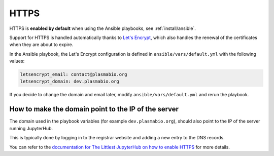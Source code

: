 HTTPS
=====

HTTPS is **enabled by default** when using the Ansible playbooks, see :ref:`install/ansible`.

Support for HTTPS is handled automatically thanks to `Let's Encrypt <https://letsencrypt.org>`_, which also
handles the renewal of the certificates when they are about to expire.

In the Ansible playbook, the Let's Encrypt configuration is defined in ``ansible/vars/default.yml`` with the following values:

.. code-block:: text

    letsencrypt_email: contact@plasmabio.org
    letsencrypt_domain: dev.plasmabio.org

If you decide to change the domain and email later, modify ``ansible/vars/default.yml`` and rerun the playbook.

How to make the domain point to the IP of the server
----------------------------------------------------

The domain used in the playbook variables (for example ``dev.plasmabio.org``), should also point to the IP of the
server running JupyterHub.

This is typically done by logging in to the registrar website and adding a new entry to the DNS records.

You can refer to the `documentation for The Littlest JupyterHub on how to enable HTTPS <http://tljh.jupyter.org/en/latest/howto/admin/https.html#enable-https>`_
for more details.
